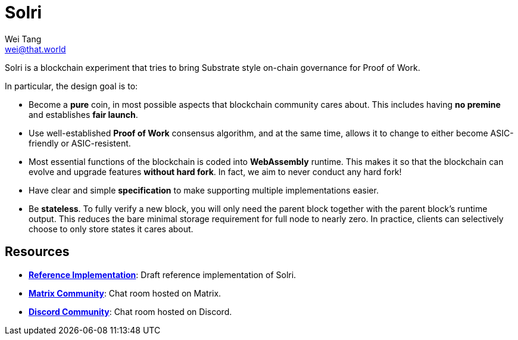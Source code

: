 = Solri
Wei Tang <wei@that.world>
:license: CC-BY-SA-4.0
:license-code: Apache-2.0

[meta=description]
Solri is a blockchain experiment that tries to bring Substrate style
on-chain governance for Proof of Work.

In particular, the design goal is to:

* Become a **pure** coin, in most possible aspects that blockchain
  community cares about. This includes having **no premine** and
  establishes **fair launch**.
* Use well-established **Proof of Work** consensus algorithm, and at
  the same time, allows it to change to either become ASIC-friendly or
  ASIC-resistent.
* Most essential functions of the blockchain is coded into
  **WebAssembly** runtime. This makes it so that the blockchain can
  evolve and upgrade features **without hard fork**. In fact, we aim
  to never conduct any hard fork!
* Have clear and simple **specification** to make supporting multiple
  implementations easier.
* Be **stateless**. To fully verify a new block, you will only need
  the parent block together with the parent block's runtime
  output. This reduces the bare minimal storage requirement for full
  node to nearly zero. In practice, clients can selectively choose to
  only store states it cares about.

== Resources ==

* *link:https://github.com/solri/solri[Reference Implementation]*:
   Draft reference implementation of Solri.
* *link:https://riot.im/app/#/room/#solri:matrix.org[Matrix
  Community]*: Chat room hosted on Matrix.
* *link:https://discord.gg/DZbg4rZ[Discord Community]*: Chat room
  hosted on Discord.
